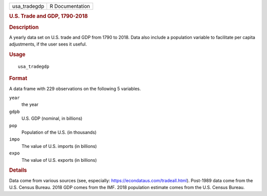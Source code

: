 .. container::

   .. container::

      ============ ===============
      usa_tradegdp R Documentation
      ============ ===============

      .. rubric:: U.S. Trade and GDP, 1790-2018
         :name: u.s.-trade-and-gdp-1790-2018

      .. rubric:: Description
         :name: description

      A yearly data set on U.S. trade and GDP from 1790 to 2018. Data
      also include a population variable to facilitate per capita
      adjustments, if the user sees it useful.

      .. rubric:: Usage
         :name: usage

      ::

         usa_tradegdp

      .. rubric:: Format
         :name: format

      A data frame with 229 observations on the following 5 variables.

      ``year``
         the year

      ``gdpb``
         U.S. GDP (nominal, in billions)

      ``pop``
         Population of the U.S. (in thousands)

      ``impo``
         The value of U.S. imports (in billions)

      ``expo``
         The value of U.S. exports (in billions)

      .. rubric:: Details
         :name: details

      Data come from various sources (see, especially:
      https://econdataus.com/tradeall.html). Post-1989 data come from
      the U.S. Census Bureau. 2018 GDP comes from the IMF. 2018
      population estimate comes from the U.S. Census Bureau.
